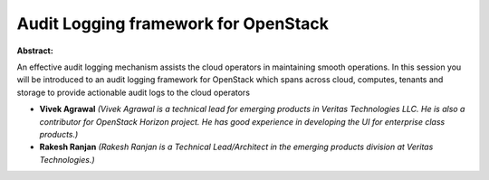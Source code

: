 Audit Logging framework for OpenStack
~~~~~~~~~~~~~~~~~~~~~~~~~~~~~~~~~~~~~

**Abstract:**

An effective audit logging mechanism assists the cloud operators in maintaining smooth operations. In this session you will be introduced to an audit logging framework for OpenStack which spans across cloud, computes, tenants and storage to provide actionable audit logs to the cloud operators


* **Vivek Agrawal** *(Vivek Agrawal is a technical lead for emerging products in Veritas Technologies LLC. He is also a contributor for OpenStack Horizon project. He has good experience in developing the UI for enterprise class products.)*

* **Rakesh Ranjan** *(Rakesh Ranjan is a Technical Lead/Architect in the emerging products division at Veritas Technologies.)*
